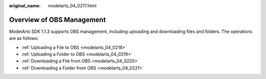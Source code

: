 :original_name: modelarts_04_0217.html

.. _modelarts_04_0217:

Overview of OBS Management
==========================

ModelArts SDK 1.1.3 supports OBS management, including uploading and downloading files and folders. The operations are as follows:

-  :ref:`Uploading a File to OBS <modelarts_04_0218>`
-  :ref:`Uploading a Folder to OBS <modelarts_04_0219>`
-  :ref:`Downloading a File from OBS <modelarts_04_0220>`
-  :ref:`Downloading a Folder from OBS <modelarts_04_0221>`

